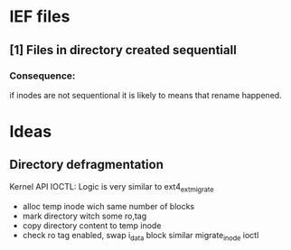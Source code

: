 
* IEF files

** [1] Files in directory created sequentiall

*** Consequence:
    if inodes are not sequentional it is likely to means that rename happened.
    




* Ideas

** Directory defragmentation
   Kernel API IOCTL: Logic is very similar to ext4_ext_migrate
   - alloc temp inode wich same number of blocks
   - mark directory witch some ro,tag
   - copy directory content to temp inode
   - check ro tag enabled, swap i_data block similar migrate_inode ioctl


